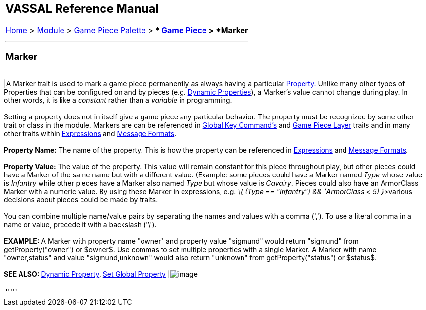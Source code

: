 [width="100%",cols="100%",]
|=========================================================================================================================================================================================================================================================================================================================================================================================================================================================================================================================================================================================
a|
== VASSAL Reference Manual
[#top]

[.small]#<<index.adoc#toc,Home>> > <<GameModule.adoc#top,Module>> > <<PieceWindow.adoc#top,Game Piece Palette>># [.small]#> ** <<GamePiece.adoc#top,Game Piece>># [.small]#> *Marker*# +

a|

'''''

=== Marker +

[cols=",",]
|=========================================================================================================================================================================================================================================================================================================================================================================================================================================================================================================================================================================================
|A Marker trait is used to mark a game piece permanently as always having a particular <<Properties.adoc#top,Property.>> Unlike many other types of Properties that can be configured on and by pieces (e.g. <<DynamicProperty.adoc#top,Dynamic Properties>>), a Marker's value cannot change during play. In other words, it is like a _constant_ rather than a _variable_ in programming. +
 +
Setting a property does not in itself give a game piece any particular behavior. The property must be recognized by some other trait or class in the module. Markers are can be referenced in link:Map.htm#GlobalKeyCommand[Global Key Command's] and link:Map.htm#GamePieceLayers[Game Piece Layer] traits and in many other traits within <<Expression.adoc#top,Expressions>> and <<MessageFormat.adoc#top,Message Formats>>. +
 +
*Property Name:*  The name of the property. This is how the property can be referenced in <<Expression.adoc#top,Expressions>> and <<MessageFormat.adoc#top,Message Formats>>. +
 +
*Property Value:*  The value of the property. This value will remain constant for this piece throughout play, but other pieces could have a Marker of the same name but with a different value. (Example: some pieces could have a Marker named _Type_ whose value is _Infantry_ while other pieces have a Marker also named _Type_ but whose value is _Cavalry_. Pieces could also have an ArmorClass Marker with a numeric value. By using these Marker in expressions, e.g. __\{ (Type == "Infantry") && (ArmorClass < 5) }>__various decisions about pieces could be made by traits. +
 +
You can combine multiple name/value pairs by separating the names and values with a comma (','). To use a literal comma in a name or value, precede it with a backslash ('\'). +
 +
*EXAMPLE:*  A Marker with property name "owner" and property value "sigmund" would return "sigmund" from getProperty("owner") or $owner$. Use commas to set multiple properties with a single Marker. A Marker with name "owner,status" and value "sigmund,unknown" would also return "unknown" from getProperty("status") or $status$. +
 +
*SEE ALSO:*  <<DynamicProperty.adoc#top,Dynamic Property>>, <<SetGlobalProperty.adoc#top,Set Global Property>> |image:images/PropertyMarker.png[image] +
|=========================================================================================================================================================================================================================================================================================================================================================================================================================================================================================================================================================================================

'''''

|=========================================================================================================================================================================================================================================================================================================================================================================================================================================================================================================================================================================================
